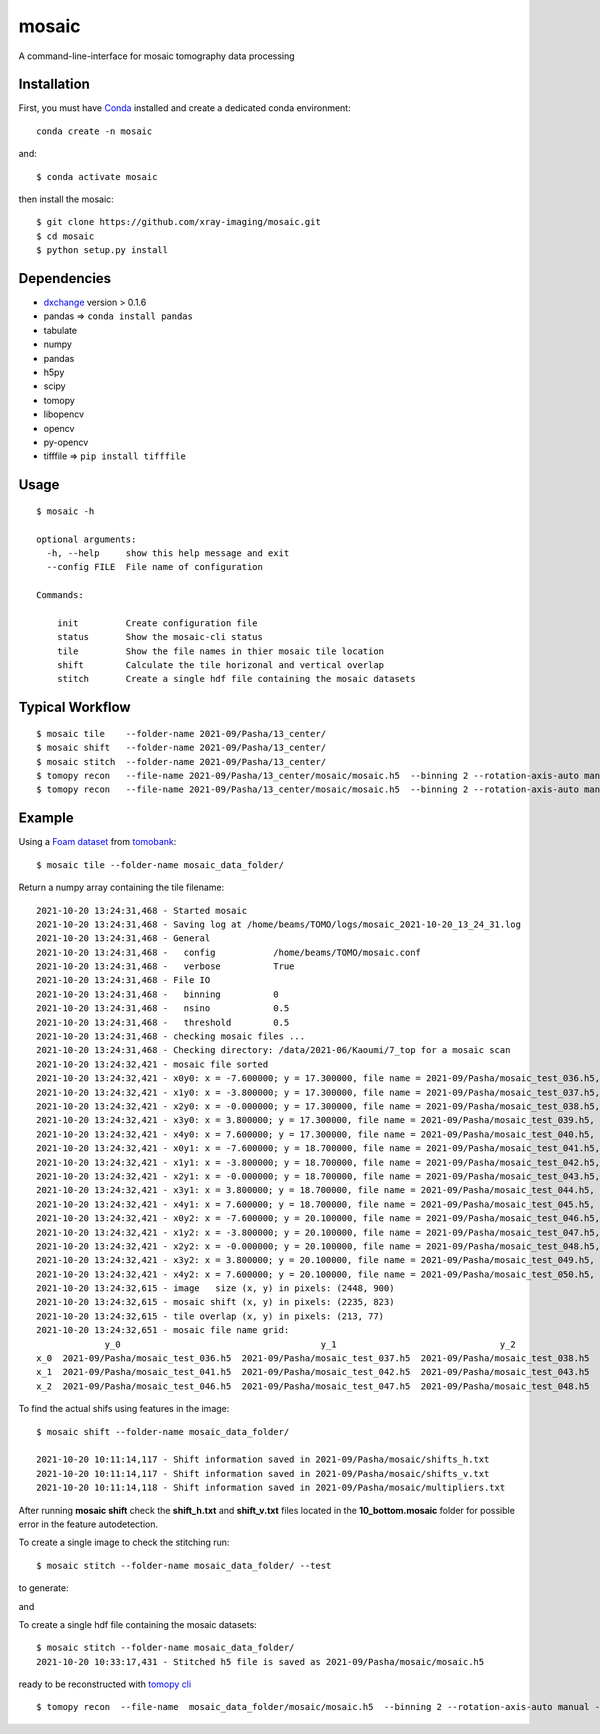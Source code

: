 ======
mosaic
======

A command-line-interface for mosaic tomography data processing

Installation
------------

First, you must have `Conda <https://docs.conda.io/en/latest/miniconda.html>`_
installed and create a dedicated conda environment::

     conda create -n mosaic

and::

    $ conda activate mosaic

then install the mosaic::

    $ git clone https://github.com/xray-imaging/mosaic.git
    $ cd mosaic
    $ python setup.py install

Dependencies
------------

- `dxchange <https://github.com/data-exchange/dxchange>`_ version > 0.1.6 
- pandas => ``conda install pandas``
- tabulate
- numpy
- pandas
- h5py
- scipy
- tomopy
- libopencv
- opencv
- py-opencv
- tifffile  => ``pip install tifffile``

Usage
-----

::

    $ mosaic -h

    optional arguments:
      -h, --help     show this help message and exit
      --config FILE  File name of configuration

    Commands:
      
        init         Create configuration file
        status       Show the mosaic-cli status
        tile         Show the file names in thier mosaic tile location
        shift        Calculate the tile horizonal and vertical overlap
        stitch       Create a single hdf file containing the mosaic datasets


Typical Workflow
----------------

::

    $ mosaic tile    --folder-name 2021-09/Pasha/13_center/
    $ mosaic shift   --folder-name 2021-09/Pasha/13_center/
    $ mosaic stitch  --folder-name 2021-09/Pasha/13_center/
    $ tomopy recon   --file-name 2021-09/Pasha/13_center/mosaic/mosaic.h5  --binning 2 --rotation-axis-auto manual --center-search-width 10 --rotation-axis 5653 --nsino-per-chunk 32 --reconstruction-type try --remove-stripe-method vo-all --fix-nan-and-inf True
    $ tomopy recon   --file-name 2021-09/Pasha/13_center/mosaic/mosaic.h5  --binning 2 --rotation-axis-auto manual --center-search-width 10 --rotation-axis 5653 --nsino-per-chunk 32 --reconstruction-type full --remove-stripe-method vo-all --fix-nan-and-inf True


Example
-------

Using a `Foam dataset <https://tomobank.readthedocs.io/en/latest/source/data/docs.data.tomosaic.html#foam>`_  
from `tomobank <https://tomobank.readthedocs.io/en/latest/index.html>`_:

::

    $ mosaic tile --folder-name mosaic_data_folder/

Return a numpy array containing the tile filename::

    2021-10-20 13:24:31,468 - Started mosaic
    2021-10-20 13:24:31,468 - Saving log at /home/beams/TOMO/logs/mosaic_2021-10-20_13_24_31.log
    2021-10-20 13:24:31,468 - General
    2021-10-20 13:24:31,468 -   config           /home/beams/TOMO/mosaic.conf
    2021-10-20 13:24:31,468 -   verbose          True
    2021-10-20 13:24:31,468 - File IO
    2021-10-20 13:24:31,468 -   binning          0
    2021-10-20 13:24:31,468 -   nsino            0.5
    2021-10-20 13:24:31,468 -   threshold        0.5
    2021-10-20 13:24:31,468 - checking mosaic files ...
    2021-10-20 13:24:31,468 - Checking directory: /data/2021-06/Kaoumi/7_top for a mosaic scan
    2021-10-20 13:24:32,421 - mosaic file sorted
    2021-10-20 13:24:32,421 - x0y0: x = -7.600000; y = 17.300000, file name = 2021-09/Pasha/mosaic_test_036.h5, original file name = 2021-09/Pasha/mosaic_test_036.h5
    2021-10-20 13:24:32,421 - x1y0: x = -3.800000; y = 17.300000, file name = 2021-09/Pasha/mosaic_test_037.h5, original file name = 2021-09/Pasha/mosaic_test_037.h5
    2021-10-20 13:24:32,421 - x2y0: x = -0.000000; y = 17.300000, file name = 2021-09/Pasha/mosaic_test_038.h5, original file name = 2021-09/Pasha/mosaic_test_038.h5
    2021-10-20 13:24:32,421 - x3y0: x = 3.800000; y = 17.300000, file name = 2021-09/Pasha/mosaic_test_039.h5, original file name = 2021-09/Pasha/mosaic_test_039.h5
    2021-10-20 13:24:32,421 - x4y0: x = 7.600000; y = 17.300000, file name = 2021-09/Pasha/mosaic_test_040.h5, original file name = 2021-09/Pasha/mosaic_test_040.h5
    2021-10-20 13:24:32,421 - x0y1: x = -7.600000; y = 18.700000, file name = 2021-09/Pasha/mosaic_test_041.h5, original file name = 2021-09/Pasha/mosaic_test_041.h5
    2021-10-20 13:24:32,421 - x1y1: x = -3.800000; y = 18.700000, file name = 2021-09/Pasha/mosaic_test_042.h5, original file name = 2021-09/Pasha/mosaic_test_042.h5
    2021-10-20 13:24:32,421 - x2y1: x = -0.000000; y = 18.700000, file name = 2021-09/Pasha/mosaic_test_043.h5, original file name = 2021-09/Pasha/mosaic_test_043.h5
    2021-10-20 13:24:32,421 - x3y1: x = 3.800000; y = 18.700000, file name = 2021-09/Pasha/mosaic_test_044.h5, original file name = 2021-09/Pasha/mosaic_test_044.h5
    2021-10-20 13:24:32,421 - x4y1: x = 7.600000; y = 18.700000, file name = 2021-09/Pasha/mosaic_test_045.h5, original file name = 2021-09/Pasha/mosaic_test_045.h5
    2021-10-20 13:24:32,421 - x0y2: x = -7.600000; y = 20.100000, file name = 2021-09/Pasha/mosaic_test_046.h5, original file name = 2021-09/Pasha/mosaic_test_046.h5
    2021-10-20 13:24:32,421 - x1y2: x = -3.800000; y = 20.100000, file name = 2021-09/Pasha/mosaic_test_047.h5, original file name = 2021-09/Pasha/mosaic_test_047.h5
    2021-10-20 13:24:32,421 - x2y2: x = -0.000000; y = 20.100000, file name = 2021-09/Pasha/mosaic_test_048.h5, original file name = 2021-09/Pasha/mosaic_test_048.h5
    2021-10-20 13:24:32,421 - x3y2: x = 3.800000; y = 20.100000, file name = 2021-09/Pasha/mosaic_test_049.h5, original file name = 2021-09/Pasha/mosaic_test_049.h5
    2021-10-20 13:24:32,421 - x4y2: x = 7.600000; y = 20.100000, file name = 2021-09/Pasha/mosaic_test_050.h5, original file name = 2021-09/Pasha/mosaic_test_050.h5
    2021-10-20 13:24:32,615 - image   size (x, y) in pixels: (2448, 900)
    2021-10-20 13:24:32,615 - mosaic shift (x, y) in pixels: (2235, 823)
    2021-10-20 13:24:32,615 - tile overlap (x, y) in pixels: (213, 77)
    2021-10-20 13:24:32,651 - mosaic file name grid:
                 y_0                                      y_1                               y_2                               y_3                            y_4
    x_0  2021-09/Pasha/mosaic_test_036.h5  2021-09/Pasha/mosaic_test_037.h5  2021-09/Pasha/mosaic_test_038.h5  2021-09/Pasha/mosaic_test_039.h5  2021-09/Pasha/mosaic_test_040.h5
    x_1  2021-09/Pasha/mosaic_test_041.h5  2021-09/Pasha/mosaic_test_042.h5  2021-09/Pasha/mosaic_test_043.h5  2021-09/Pasha/mosaic_test_044.h5  2021-09/Pasha/mosaic_test_045.h5
    x_2  2021-09/Pasha/mosaic_test_046.h5  2021-09/Pasha/mosaic_test_047.h5  2021-09/Pasha/mosaic_test_048.h5  2021-09/Pasha/mosaic_test_049.h5  2021-09/Pasha/mosaic_test_050.h5




To find the actual shifs using features in the image::

    $ mosaic shift --folder-name mosaic_data_folder/

    2021-10-20 10:11:14,117 - Shift information saved in 2021-09/Pasha/mosaic/shifts_h.txt
    2021-10-20 10:11:14,117 - Shift information saved in 2021-09/Pasha/mosaic/shifts_v.txt
    2021-10-20 10:11:14,118 - Shift information saved in 2021-09/Pasha/mosaic/multipliers.txt

After running **mosaic shift** check the **shift_h.txt** and **shift_v.txt** files located in the **10_bottom.mosaic** folder for possible error in the feature autodetection.

To create a single image to check the stitching run::

    $ mosaic stitch --folder-name mosaic_data_folder/ --test

to generate:

.. image:: docs/source/img/tomo_00094.png
    :width: 50%
    :align: center

and 

.. image:: docs/source/img/tomo_00094_rec.png
    :width: 50%
    :align: center

To create a single hdf file containing the mosaic datasets::

    $ mosaic stitch --folder-name mosaic_data_folder/
    2021-10-20 10:33:17,431 - Stitched h5 file is saved as 2021-09/Pasha/mosaic/mosaic.h5


ready to be reconstructed with `tomopy cli <https://tomopycli.readthedocs.io/en/latest/>`_

::

    $ tomopy recon  --file-name  mosaic_data_folder/mosaic/mosaic.h5  --binning 2 --rotation-axis-auto manual --center-search-width 5 --rotation-axis 5653 --nsino-per-chunk 32 --reconstruction-type full --remove-stripe-method vo-all --fix-nan-and-inf True



